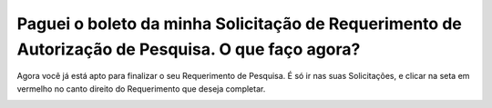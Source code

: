 Paguei o boleto da minha Solicitação de Requerimento de Autorização de Pesquisa. O que faço agora?
============================================================

Agora você já está apto para finalizar o seu Requerimento de Pesquisa. É só ir nas suas Solicitações, e clicar na seta em vermelho no canto direito do Requerimento que deseja completar.

.. image:: ../imagens/imagem7.png